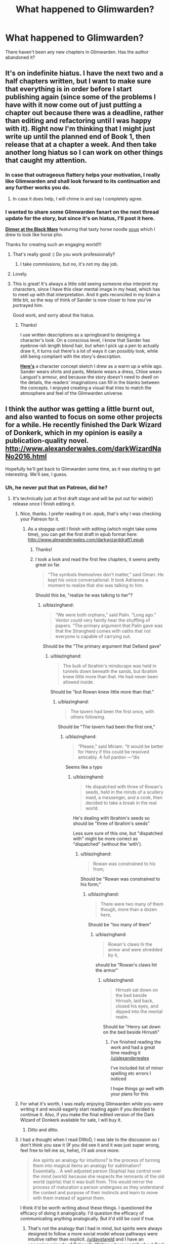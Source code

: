 #+TITLE: What happened to Glimwarden?

* What happened to Glimwarden?
:PROPERTIES:
:Author: Ninmesara
:Score: 38
:DateUnix: 1494798393.0
:DateShort: 2017-May-15
:END:
There haven't been any new chapters in Glimwarden. Has the author abandoned it?


** It's on indefinite hiatus. I have the next two and a half chapters written, but I want to make sure that everything is in order before I start publishing again (since some of the problems I have with it now come out of just putting a chapter out because there was a deadline, rather than editing and refactoring until I was happy with it). Right now I'm thinking that I might just write up until the planned end of Book 1, then release that at a chapter a week. And then take another long hiatus so I can work on other things that caught my attention.
:PROPERTIES:
:Author: alexanderwales
:Score: 44
:DateUnix: 1494804099.0
:DateShort: 2017-May-15
:END:

*** In case that outrageous flattery helps your motivation, I really like Glimwarden and shall look forward to its continuation and any further works you do.
:PROPERTIES:
:Author: SvalbardCaretaker
:Score: 36
:DateUnix: 1494805456.0
:DateShort: 2017-May-15
:END:

**** In case it does help, I will chime in and say I completely agree.
:PROPERTIES:
:Author: Mbnewman19
:Score: 13
:DateUnix: 1494820830.0
:DateShort: 2017-May-15
:END:


*** I wanted to share some Glimwarden fanart on the next thread update for the story, but since it's on hiatus, I'll post it here.

 

[[http://lonsheep.deviantart.com/art/Glimwarden-Dinner-at-the-Black-Mare-651092984][*Dinner at the Black Mare*]] featuring that tasty horse noodle [[http://i.imgur.com/kvPhYm4.jpg][soup]] which I drew to look like horse pho.

 

Thanks for creating such an engaging world!!!
:PROPERTIES:
:Author: lonsheep
:Score: 17
:DateUnix: 1494814916.0
:DateShort: 2017-May-15
:END:

**** That's really good :) Do you work professionally?
:PROPERTIES:
:Author: DaystarEld
:Score: 5
:DateUnix: 1494944428.0
:DateShort: 2017-May-16
:END:

***** I take commissions, but no, it's not my day job.
:PROPERTIES:
:Author: lonsheep
:Score: 3
:DateUnix: 1494986157.0
:DateShort: 2017-May-17
:END:


**** Lovely.
:PROPERTIES:
:Author: MoralRelativity
:Score: 4
:DateUnix: 1494884361.0
:DateShort: 2017-May-16
:END:


**** This is great! It's always a little odd seeing someone else interpret my characters, since I have this clear mental image in my head, which has to meet up with that interpretation. And it gets reconciled in my brain a little bit, so the way of think of Sander is now closer to how you've portrayed him.

Good work, and sorry about the hiatus.
:PROPERTIES:
:Author: alexanderwales
:Score: 2
:DateUnix: 1494993394.0
:DateShort: 2017-May-17
:END:

***** Thanks!

I use written descriptions as a springboard to designing a character's look. On a conscious level, I know that Sander has eyebrow-ish length blond hair, but when I pick up a pen to actually draw it, it turns out there's a lot of ways it can possibly look, while still being compliant with the story's description.

[[http://i.imgur.com/fckRVCC.jpg][*Here's*]] a character concept sketch I drew as a warm up a while ago. Sander wears shirts and pants, Melanie wears a dress, Chloe wears Langust's armour, and because the story doesn't need to dwell on the details, the readers' imaginations can fill in the blanks between the concepts. I enjoyed creating a visual that tries to match the atmosphere and feel of the Glimwarden universe.
:PROPERTIES:
:Author: lonsheep
:Score: 3
:DateUnix: 1494996852.0
:DateShort: 2017-May-17
:END:


** I think the author was getting a little burnt out, and also wanted to focus on some other projects for a while. He recently finished the Dark Wizard of Donkerk, which in my opinion is easily a publication-quality novel. [[http://www.alexanderwales.com/darkWizardNaNo2016.html]]

Hopefully he'll get back to Glimwarden some time, as it was starting to get interesting. We'll see, I guess.
:PROPERTIES:
:Author: jimbarino
:Score: 21
:DateUnix: 1494801727.0
:DateShort: 2017-May-15
:END:

*** Uh, he never put that on Patreon, did he?
:PROPERTIES:
:Author: elevul
:Score: 5
:DateUnix: 1494806680.0
:DateShort: 2017-May-15
:END:

**** It's technically just at first draft stage and will be put out for wide(r) release once I finish editing it.
:PROPERTIES:
:Author: alexanderwales
:Score: 7
:DateUnix: 1494807197.0
:DateShort: 2017-May-15
:END:

***** Nice, thanks. I prefer reading it on .epub, that's why I was checking your Patreon for it.
:PROPERTIES:
:Author: elevul
:Score: 3
:DateUnix: 1494808643.0
:DateShort: 2017-May-15
:END:

****** As a stopgap until I finish with editing (which might take some time), you can get the first draft in epub format here: [[http://www.alexanderwales.com/darkwizarddraft1.epub]]
:PROPERTIES:
:Author: alexanderwales
:Score: 6
:DateUnix: 1494813334.0
:DateShort: 2017-May-15
:END:

******* Thanks!
:PROPERTIES:
:Author: elevul
:Score: 2
:DateUnix: 1494839035.0
:DateShort: 2017-May-15
:END:


******* I took a look and read the first few chapters, it seems pretty great so far.

#+begin_quote
  “The symbols themselves don't matter,” said Omarr. He kept his voice conversational. It took Adrianna a moment to realize that she was talking to him.
#+end_quote

Should this be, "realize he was talking to her"?
:PROPERTIES:
:Author: blazinghand
:Score: 1
:DateUnix: 1494900240.0
:DateShort: 2017-May-16
:END:

******** u/blazinghand:
#+begin_quote
  “We were both orphans,” said Palin. “Long ago.” Ventor could very faintly hear the shuffling of papers. “The primary argument that Palin gave was that the Strangheid comes with oaths that not everyone is capable of carrying out.
#+end_quote

Should be the "The primary argument that Delland gave"
:PROPERTIES:
:Author: blazinghand
:Score: 1
:DateUnix: 1494903050.0
:DateShort: 2017-May-16
:END:

********* u/blazinghand:
#+begin_quote
  The bulk of Ibrahim's mindscape was held in tunnels down beneath the sands, but Ibrahim knew little more than that. He had never been allowed inside.
#+end_quote

Should be "but Rowan knew little more than that."
:PROPERTIES:
:Author: blazinghand
:Score: 1
:DateUnix: 1494915078.0
:DateShort: 2017-May-16
:END:

********** u/blazinghand:
#+begin_quote
  The tavern had been the first once, with others following.
#+end_quote

Should be "The tavern had been the first one,"
:PROPERTIES:
:Author: blazinghand
:Score: 1
:DateUnix: 1494916334.0
:DateShort: 2017-May-16
:END:

*********** u/blazinghand:
#+begin_quote
  “Please,” said Miriam. “It would be better for Henry if this could be resolved amicably. A full pardon ---”dis
#+end_quote

Seems like a typo
:PROPERTIES:
:Author: blazinghand
:Score: 1
:DateUnix: 1494920086.0
:DateShort: 2017-May-16
:END:

************ u/blazinghand:
#+begin_quote
  He dispatched with three of Rowan's seeds, held in the minds of a scullery maid, a messenger, and a cook, then decided to take a break in the real world.
#+end_quote

He's dealing with Ibrahim's seeds so should be "three of Ibrahim's seeds"

Less sure sure of this one, but "dispatched with" might be more correct as "dispatched" (without the 'with').
:PROPERTIES:
:Author: blazinghand
:Score: 1
:DateUnix: 1494920310.0
:DateShort: 2017-May-16
:END:

************* u/blazinghand:
#+begin_quote
  Rowan was constrained to his from;
#+end_quote

Should be "Rowan was constrained to his form;"
:PROPERTIES:
:Author: blazinghand
:Score: 1
:DateUnix: 1494928556.0
:DateShort: 2017-May-16
:END:

************** u/blazinghand:
#+begin_quote
  There were two many of them though, more than a dozen here,
#+end_quote

Should be "too many of them"
:PROPERTIES:
:Author: blazinghand
:Score: 1
:DateUnix: 1494928962.0
:DateShort: 2017-May-16
:END:

*************** u/blazinghand:
#+begin_quote
  Rowan's claws hi the armor and were shredded by it,
#+end_quote

should be "Rowan's claws hit the armor"
:PROPERTIES:
:Author: blazinghand
:Score: 1
:DateUnix: 1494929228.0
:DateShort: 2017-May-16
:END:

**************** u/blazinghand:
#+begin_quote
  Hirrush sat down on the bed beside Hirrush, laid back, closed his eyes, and dipped into the mental realm.
#+end_quote

Should be "Henry sat down on the bed beside Hirrush"
:PROPERTIES:
:Author: blazinghand
:Score: 1
:DateUnix: 1494929877.0
:DateShort: 2017-May-16
:END:

***************** I've finished reading the work and had a great time reading it [[/u/alexanderwales]]

I've included list of minor spelling etc errors I noticed

I hope things go well with your plans for this
:PROPERTIES:
:Author: blazinghand
:Score: 1
:DateUnix: 1494929941.0
:DateShort: 2017-May-16
:END:


***** For what it's worth, I was really enjoying Glimwarden while you were writing it and would eagerly start reading again if you decided to continue it. Also, if you make the final edited version of the Dark Wizard of Donkerk available for sale, I will buy it.
:PROPERTIES:
:Author: jimbarino
:Score: 3
:DateUnix: 1494819281.0
:DateShort: 2017-May-15
:END:

****** Ditto and ditto.
:PROPERTIES:
:Author: Mbnewman19
:Score: 2
:DateUnix: 1494820726.0
:DateShort: 2017-May-15
:END:


***** I had a thought when I read DWoD, I was late to the discussion so I don't think you saw it (If you did see it and it was just super wrong, feel free to tell me so, hehe), I'll ask once more:

#+begin_quote
  Are spirits an analogy for intuitions? Is the process of turning them into magical items an analogy for sublimation? Essentially... A well adjusted person (Sophia) has control over the mind (world) because she respects the remnants of the old world (spirits) that it was built from. This would mirror the process of maturation a person undergoes as they understand the context and purpose of their instincts and learn to move with them instead of against them.
#+end_quote

I think it'd be worth writing about these things. I questioned the efficacy of doing it analogically. I'd question the efficacy of communicating anything analogically. But it'd still be cool if true.
:PROPERTIES:
:Author: makoConstruct
:Score: 3
:DateUnix: 1494819337.0
:DateShort: 2017-May-15
:END:

****** That's not the analogy that I had in mind, but spirits were always designed to follow a more social model whose pathways were intuitive rather than explicit. [[/u/daystareld]] and I have an upcoming episode of [[http://daystareld.com/podcasts/rationally-writing/][Rationally Writing]] where we talk about /Dark Wizard of Donkerk/ in-depth as the focus of the episode; it should be out within the week (edit: or month? I don't actually know the schedule).

I do think there's more to be said about intuitions than was said within the text - it's one of the things that I'll keep my eye on for future edits (or the inevitable sequel).
:PROPERTIES:
:Author: alexanderwales
:Score: 3
:DateUnix: 1494904446.0
:DateShort: 2017-May-16
:END:

******* u/gommm:
#+begin_quote
  (or the inevitable sequel).
#+end_quote

Looking forward to that :)
:PROPERTIES:
:Author: gommm
:Score: 2
:DateUnix: 1494980573.0
:DateShort: 2017-May-17
:END:


***** We really need to find/build a publishing platform that lets readers just highlight errors and report them. Medium's highlighting and private comments by default are already very close to being perfect. Once we have that, errors would get pretty thoroughly scrubbed out with very little work on anyone's part.
:PROPERTIES:
:Author: makoConstruct
:Score: 2
:DateUnix: 1494819227.0
:DateShort: 2017-May-15
:END:

****** The Wordpress part of my website actually does have something like that feature courtesy of an addon I installed. You can go to a random chapter of /Glimwarden/, highlight, then hit Ctrl + Enter, and it will send me an e-mail with the highlighted part, which is usually enough that I can figure out what's wrong (and usually fix within a few hours of it being reported).

However, the kind of editing that I want to do on /DWoD/ is more like ripping out characters who aren't doing anything, adding in chunks of exposition if needed, excising plot threads that go nowhere, etc. And since all that stuff needs to be done, and would doubtlessly introduce /more/ grammatical/spelling/consistency errors, I kind of want to hold off on sending the whole thing through a copy-editing pass.
:PROPERTIES:
:Author: alexanderwales
:Score: 5
:DateUnix: 1494903191.0
:DateShort: 2017-May-16
:END:


** On 23 Oct 2016, Alexander Wales posted the following to Patreon:

#+begin_quote
  I am putting a halt to Patreon, effective immediately. I lately haven't had enough energy/motivation/inspiration/discipline for writing, which is resulting in me not actually writing anything, or just writing at an impractically slow pace. This isn't really fair to anyone who's supported me on Patreon, and I'm sorry for that. This isn't the end for Glimwarden, but it's the end of me pretending that I'm going to be able to hit regular updates, because clearly that's not happening.

  I want to return to the green fields of writing, where I can wander off and take a few days to write Air Bud fanfic, or map out a world where vampires and wizards are battling in the streets of New York City. In that sense, serial fiction really isn't suiting my creative needs, and a schedule is proving counterproductive. I feel bad about this, but feeling bad about it isn't actually helping me write more, so that's sort of useless for everyone.

  The options for Patreon are either to delete it completely or to switch over to per-unit and then not putting out any units of anything. I'm electing to do the latter; anything produced until this indefinite "break" is over will not be paid posts, and I'll give plenty of notice if I decide that I'm changing anything in that regard.(I am still planning on participating in National Novel Writing Month in order to complete The Dark Wizard of Donkerk, but don't have particularly high hopes for completion given my current output rate.)
#+end_quote
:PROPERTIES:
:Author: MoralRelativity
:Score: 10
:DateUnix: 1494803519.0
:DateShort: 2017-May-15
:END:


** Paging [[/u/alexanderwales]]

I don't know. It comes up pretty often in the Rationally Writing podcast, but it seems to have ended in a weird place at chapter 12.
:PROPERTIES:
:Author: AmeteurOpinions
:Score: 3
:DateUnix: 1494799725.0
:DateShort: 2017-May-15
:END:


** I seem to recall the author saying on his Patreon page that he was talking a (possibly permanent) break from writing.
:PROPERTIES:
:Author: Eledex
:Score: 4
:DateUnix: 1494800804.0
:DateShort: 2017-May-15
:END:
